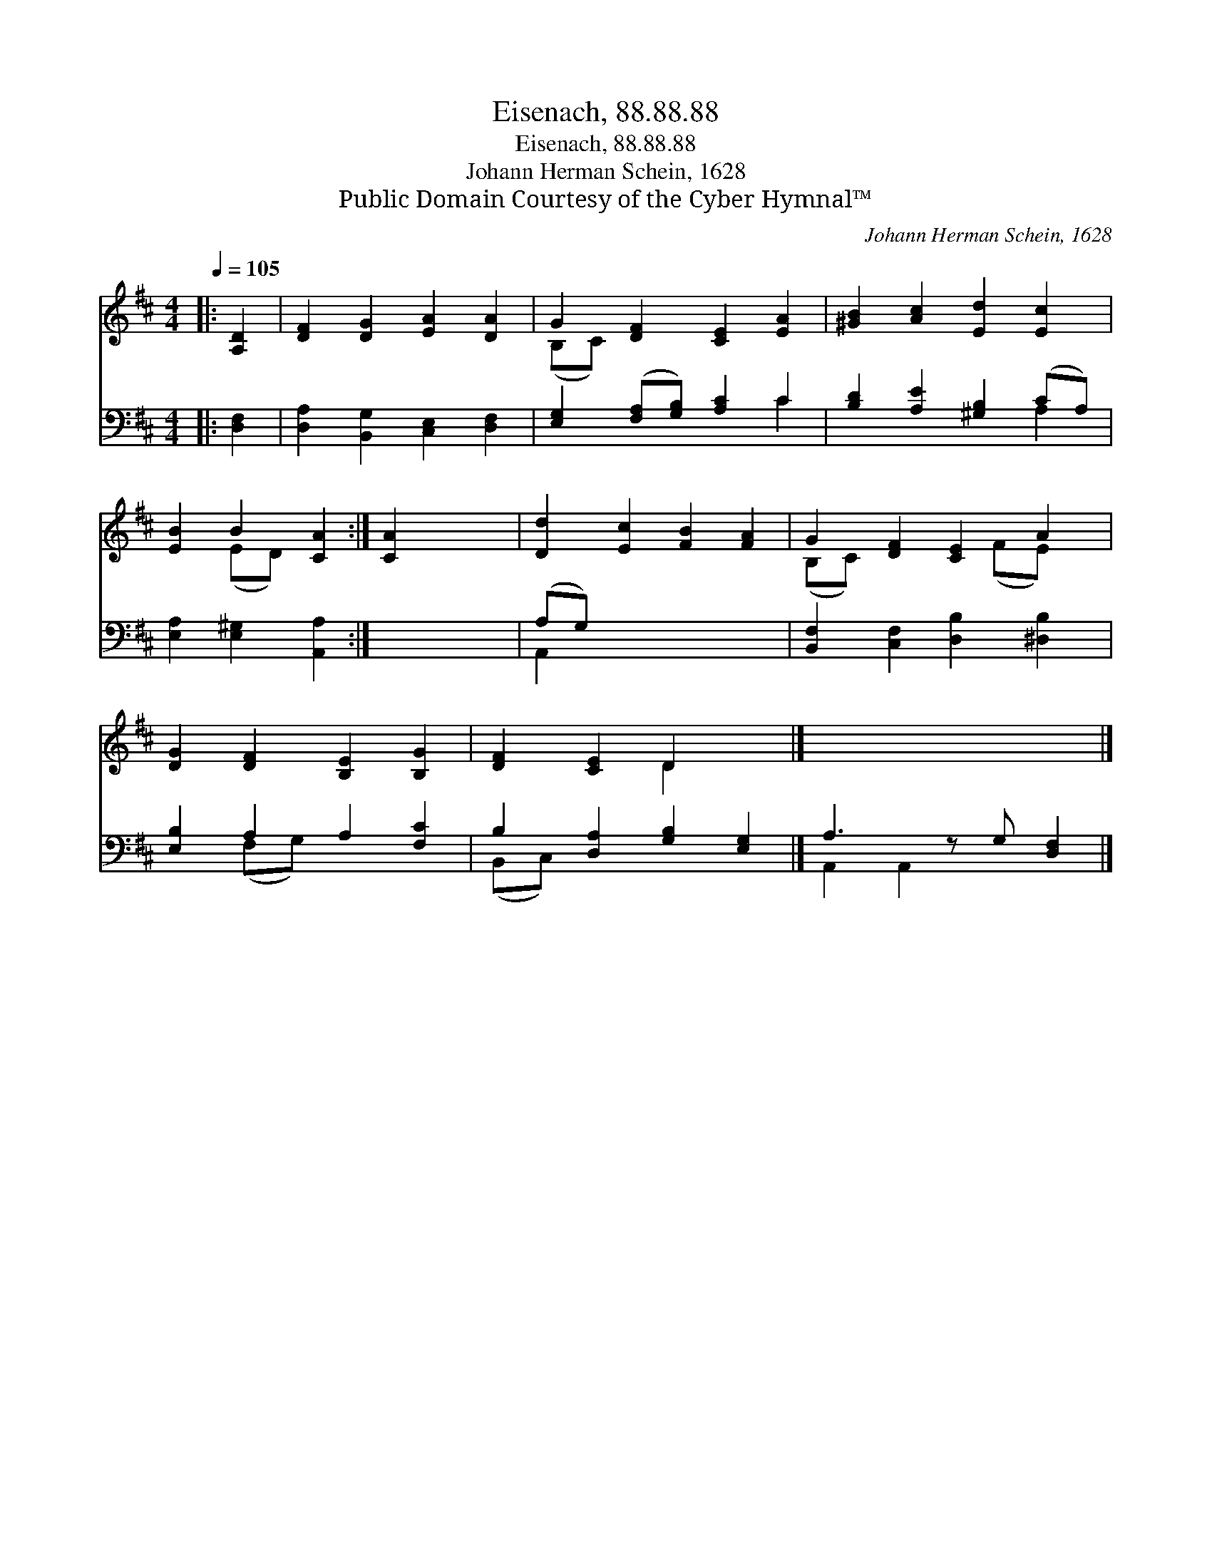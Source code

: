 X:1
T:Eisenach, 88.88.88
T:Eisenach, 88.88.88
T:Johann Herman Schein, 1628
T:Public Domain Courtesy of the Cyber Hymnal™
C:Johann Herman Schein, 1628
Z:Public Domain
Z:Courtesy of the Cyber Hymnal™
%%score ( 1 2 ) ( 3 4 )
L:1/8
Q:1/4=105
M:4/4
K:D
V:1 treble 
V:2 treble 
V:3 bass 
V:4 bass 
V:1
|: [A,D]2 | [DF]2 [DG]2 [EA]2 [DA]2 | G2 [DF]2 [CE]2 [EA]2 | [^GB]2 [Ac]2 [Ed]2 [Ec]2 | %4
 [EB]2 B2 [CA]2 :| [CA]2 x6 | [Dd]2 [Ec]2 [FB]2 [FA]2 | G2 [DF]2 [CE]2 A2 | %8
 [DG]2 [DF]2 [B,E]2 [B,G]2 | [DF]2 [CE]2 D2 x2 |] x7 |] %11
V:2
|: x2 | x8 | (B,C) x6 | x8 | x2 (ED) x2 :| x8 | x8 | (B,C) x3 (FE) x | x8 | x4 D2 x2 |] x7 |] %11
V:3
|: [D,F,]2 | [D,A,]2 [B,,G,]2 [C,E,]2 [D,F,]2 | [E,G,]2 ([F,A,][G,B,]) [A,C]2 C2 | %3
 [B,D]2 [A,E]2 [^G,B,]2 (CA,) | [E,A,]2 [E,^G,]2 [A,,A,]2 :| x8 | (A,G,) x6 | %7
 [B,,F,]2 [C,F,]2 [D,B,]2 [^D,B,]2 | [E,B,]2 A,2 A,2 [F,C]2 | B,2 [D,A,]2 [G,B,]2 [E,G,]2 |] %10
 A,3 z G, [D,F,]2 |] %11
V:4
|: x2 | x8 | x6 C2 | x6 A,2 | x6 :| x8 | A,,2 x6 | x8 | x2 (F,G,) x4 | (B,,C,) x6 |] %10
 A,,2 A,,2 x3 |] %11

